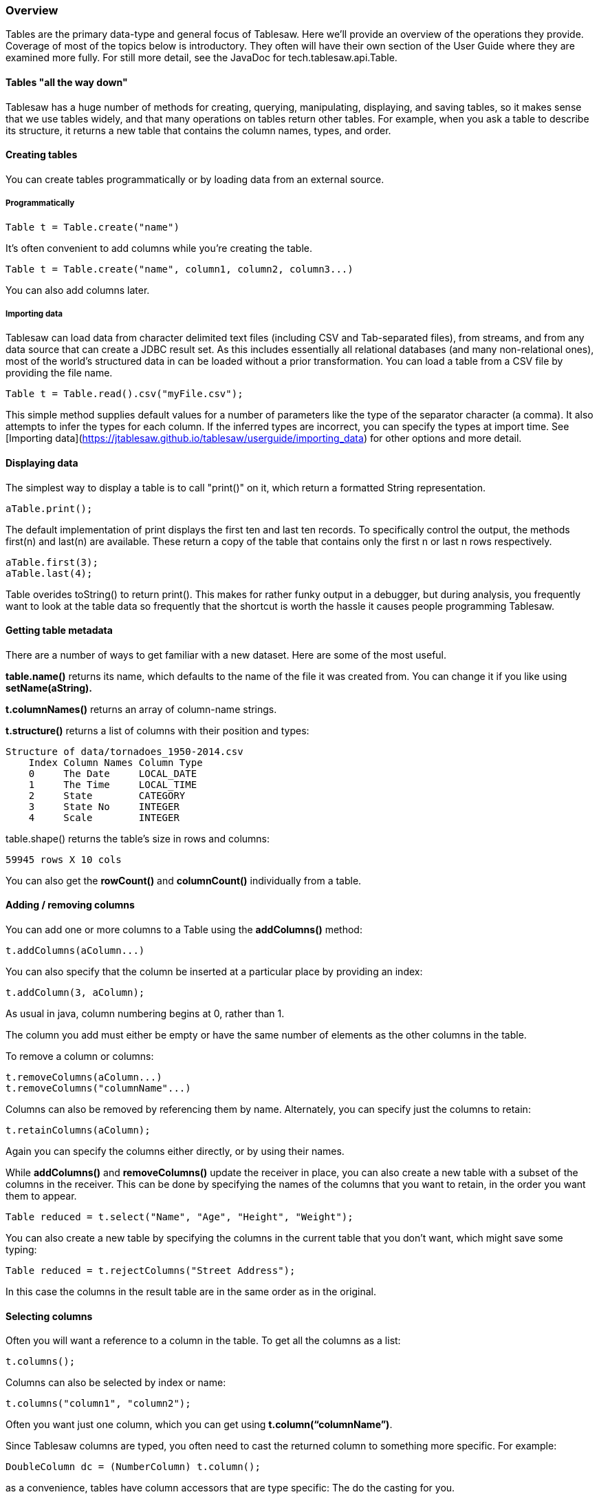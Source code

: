 === Overview

Tables are the primary data-type and general focus of Tablesaw. Here we’ll provide an overview of the operations they provide. Coverage of most of the topics below is introductory. They often will have their own section of the User Guide where they are examined more fully. For still more detail, see the JavaDoc for tech.tablesaw.api.Table.

==== Tables "all the way down"
Tablesaw has a huge number of methods for creating, querying, manipulating, displaying, and saving tables, so it makes sense that we use tables widely, and that many operations on tables return other tables. For example, when you ask a table to describe its structure, it returns a new table that contains the column names, types, and order.

==== Creating tables

You can create tables programmatically or by loading data from an external source.

===== Programmatically

```java
Table t = Table.create("name")
```

It's often convenient to add columns while you're creating the table.

```java
Table t = Table.create("name", column1, column2, column3...)
```

You can also add columns later.

===== Importing data

Tablesaw can load data from character delimited text files (including CSV and Tab-separated files), from streams, and from any data source that can create a JDBC result set. As this includes essentially all relational databases (and many non-relational ones), most of the world’s structured data in can be loaded without a prior transformation. You can load a table from a CSV file by providing the file name.

    Table t = Table.read().csv("myFile.csv");

This simple method supplies default values for a number of parameters like the type of the separator character (a comma). It also attempts to infer the types for each column. If the inferred types are incorrect, you can specify the types at import time. See [Importing data](https://jtablesaw.github.io/tablesaw/userguide/importing_data) for other options and more detail.

==== Displaying data

The simplest way to display a table is to call "print()" on it, which return a formatted String representation.

    aTable.print();

The default implementation of print displays the first ten and last ten records. To specifically control the output, the methods first(n) and last(n) are available. These return a copy of the table that contains only the first n or last n rows respectively.

    aTable.first(3);
    aTable.last(4);

Table overides toString() to return print(). This makes for rather funky output in a debugger, but during analysis, you frequently want to look at the table data so frequently that the shortcut is worth the hassle it causes people programming Tablesaw.

==== Getting table metadata

There are a number of ways to get familiar with a new dataset. Here are some of the most useful.

*table.name()* returns its name, which defaults to the name of the file it was created from. You can change it if you like using *setName(aString).*

*t.columnNames()* returns an array of column-name strings.

*t.structure()* returns a list of columns with their position and types:

    Structure of data/tornadoes_1950-2014.csv
        Index Column Names Column Type
        0     The Date     LOCAL_DATE
        1     The Time     LOCAL_TIME
        2     State        CATEGORY
        3     State No     INTEGER
        4     Scale        INTEGER

table.shape() returns the table’s size in rows and columns:

    59945 rows X 10 cols

You can also get the *rowCount()* and *columnCount()* individually from a table.

==== Adding / removing columns

You can add one or more columns to a Table using the *addColumns()* method:

```java
t.addColumns(aColumn...)
```

You can also specify that the column be inserted at a particular place by providing an index:

```java
t.addColumn(3, aColumn);
```

As usual in java, column numbering begins at 0, rather than 1.

The column you add must either be empty or have the same number of elements as the other columns in the table.

To remove a column or columns:

```java
t.removeColumns(aColumn...)
t.removeColumns("columnName"...)
```

Columns can also be removed by referencing them by name. Alternately, you can specify just the columns to retain:

```java
t.retainColumns(aColumn);
```

Again you can specify the columns either directly, or by using their names.

While *addColumns()* and *removeColumns()* update the receiver in place, you can also create a new table with a subset of the columns in the receiver. This can be done by specifying the names of the columns that you want to retain, in the order you want them to appear.

```java
Table reduced = t.select("Name", "Age", "Height", "Weight");
```

You can also create a new table by specifying the columns in the current table that you don’t want, which might save some typing:

```java
Table reduced = t.rejectColumns("Street Address");
```

In this case the columns in the result table are in the same order as in the original.

==== Selecting columns

Often you will want a reference to a column in the table. To get all the columns as a list:

```java
t.columns();
```

Columns can also be selected by index or name:

```java
t.columns("column1", "column2");
```

Often you want just one column, which you can get using *t.column(“columnName”)*.

Since Tablesaw columns are typed, you often need to cast the returned column to something more specific. For example:

```java
DoubleColumn dc = (NumberColumn) t.column();
```

as a convenience, tables have column accessors that are type specific: The do the casting for you.

```java
DoubleColumn dc = t.doubleColumn();
```

==== Combining Tables

Tables can be combined in one of several ways.  The most basic is to append the rows of one table to another. This is only possible if the two tables have the same columns in the same order, but can be useful when, for example, you have the same data from two time periods.

```java
Table result = t.append(t2);
```

You can concatenate two tables, adding the columns of one to the other by using the *concat()* method.  The method returns the receiver rather than a new table. Two tables can be concatenated only if they have the same number of rows.

```java
t.concat(t2)
```

==== Joining Tables

Tablesaw supports inner and outer joins between tables.

==== Add and remove rows

TODO

==== Filter

One of the most useful operations is filtering. Queries are created by forming expressions that produce a *Selection*, which effectively turns the query result into an object that can be used to filter by index. For example, the code below

```java
Table result = t.where(t.stringColumn("Foo").startsWith("A"));
```

This would produce a table containing every row in t where the value in the column named "Foo" contains a string that starts with "A".

Filters are covered in detail in the section on [Filtering](https://jtablesaw.github.io/tablesaw/userguide/filters).

==== Reduce

There are numerous ways to summarize the data in a table.

==== Summarize

The summarize() method and its variants let you specify the columns to summarize.

```java
Table summary =
    t.summarize("age", "weight", mean, median, range).apply();
```

Summarize returns a Summarizer object.

The apply() method sent to summary above returns the result of applying the function to the table, and combining the results into a new table.  It computes one summary for the original table.

===== Groups

To calculate subtotals, we use *by()* instead of *apply().*

By takes a list of columns that are used to group the data. The example below calculates the average delay for each airport in the table.

```java
Table result = t.summarize("delay", mean).by("airport");
```

===== Cross Tabs

Cross tabs (or cross-tabulations) are like groups, but return the data in a layout that faciliates interpretation. A cross tab in Tablesaw takes two grouping columns and returns the number of observations for each combination of the two columns. They can also produce the proportions, and subtotals by row or column.

Cross Tabs are covered in detail in the section on [CrossTabs](https://jtablesaw.github.io/tablesaw/userguide/crosstabs).

==== Sort

Table can be sorted on any combination of columns, in any combination of ascending or descending order, or by supplying a comparator for complete flexibility. A simple example is shown below.

```java
t.sortDescending("column1","column2");
```

Sorting is covered in detail in the section on link:#_sorting_theory[Sorting]

==== Rows

There are no real rows in Tablesaw. Data is organized in columns. The closest you get to an actual row is a table with one line. However, rows are useful abstractions in tabular data, so we provide a kind of virtual row that may be useful for table operations.

[sidebar]
.What we mean by a "virtual row"
****

A row in tablesaw is an iterable object that references a table and contains an index pointer. It lets you step through the table without copying any data or converting any data from its internal representation into something more familiar - unless you ask it to. This makes it possible work with a table a row or two at a time, without incurring any memory overhead, and with the minimal CPU use.

Row handling is covered in detail in the section on
link:#_rows[Rows] and link:#_working_with_rows[Working with rows]
****

==== Export

```java
table.write().csv("filename.csv");
```


